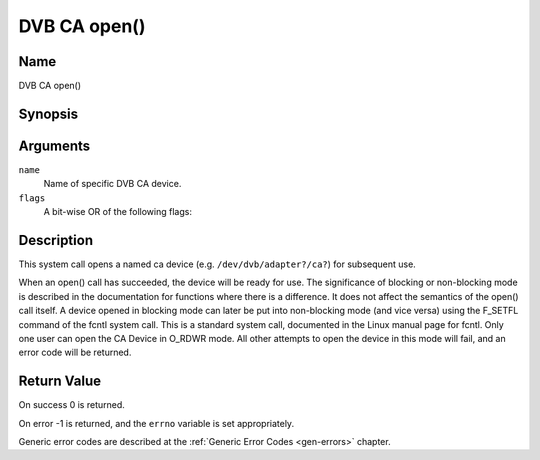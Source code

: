 .. -*- coding: utf-8; mode: rst -*-

.. _ca_fopen:

=============
DVB CA open()
=============

Name
----

DVB CA open()


Synopsis
--------

.. c:function:: int open(const char *name, int flags)
    :name: dvb-ca-open


Arguments
---------

``name``
  Name of specific DVB CA device.

``flags``
  A bit-wise OR of the following flags:

.. flat-table::
    :header-rows:  0
    :stub-columns: 0

    -
       - O_RDONLY
       - read-only access

    -
       - O_RDWR
       - read/write access

    -
       - O_NONBLOCK
       - open in non-blocking mode
         (blocking mode is the default)


Description
-----------

This system call opens a named ca device (e.g. ``/dev/dvb/adapter?/ca?``)
for subsequent use.

When an open() call has succeeded, the device will be ready for use. The
significance of blocking or non-blocking mode is described in the
documentation for functions where there is a difference. It does not
affect the semantics of the open() call itself. A device opened in
blocking mode can later be put into non-blocking mode (and vice versa)
using the F_SETFL command of the fcntl system call. This is a standard
system call, documented in the Linux manual page for fcntl. Only one
user can open the CA Device in O_RDWR mode. All other attempts to open
the device in this mode will fail, and an error code will be returned.


Return Value
------------


On success 0 is returned.

On error -1 is returned, and the ``errno`` variable is set
appropriately.

Generic error codes are described at the
:ref:`Generic Error Codes <gen-errors>` chapter.
